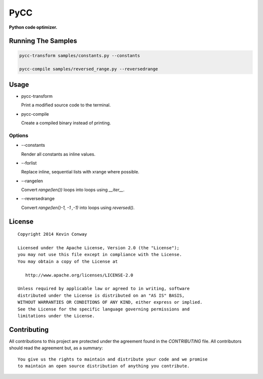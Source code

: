 ====
PyCC
====

**Python code optimizer.**

Running The Samples
===================

.. code-block::

    pycc-transform samples/constants.py --constants

    pycc-compile samples/reversed_range.py --reversedrange

Usage
=====

-   pycc-transform

    Print a modified source code to the terminal.

-   pycc-compile

    Create a compiled binary instead of printing.

Options
-------

-   --constants

    Render all constants as inline values.

-   --forlist

    Replace inline, sequential lists with xrange where possible.

-   --rangelen

    Convert `range(len())` loops into loops using `__iter__`.

-   --reversedrange

    Convert `range(len()-1, -1 ,-1)` into loops using `reversed()`.

License
=======

::

    Copyright 2014 Kevin Conway

    Licensed under the Apache License, Version 2.0 (the "License");
    you may not use this file except in compliance with the License.
    You may obtain a copy of the License at

       http://www.apache.org/licenses/LICENSE-2.0

    Unless required by applicable law or agreed to in writing, software
    distributed under the License is distributed on an "AS IS" BASIS,
    WITHOUT WARRANTIES OR CONDITIONS OF ANY KIND, either express or implied.
    See the License for the specific language governing permissions and
    limitations under the License.


Contributing
============

All contributions to this project are protected under the agreement found in
the `CONTRIBUTING` file. All contributors should read the agreement but, as
a summary::

    You give us the rights to maintain and distribute your code and we promise
    to maintain an open source distribution of anything you contribute.
